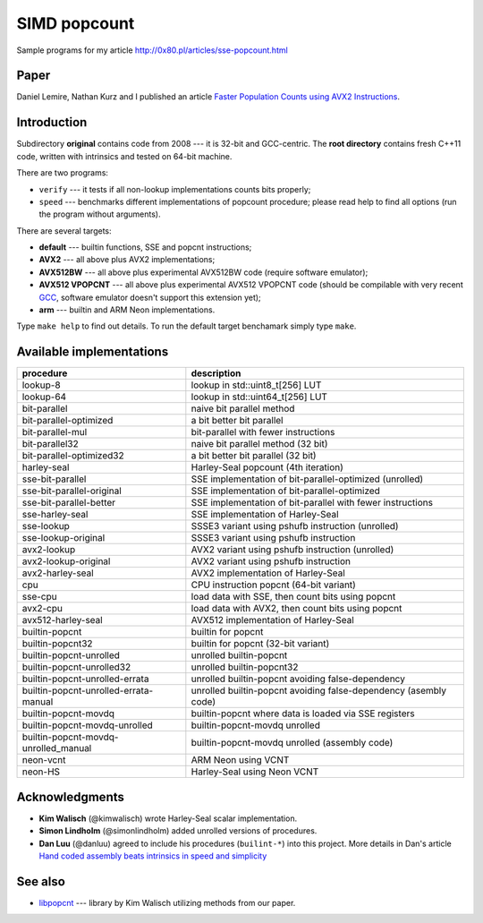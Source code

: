 ========================================================================
                           SIMD popcount
========================================================================

Sample programs for my article http://0x80.pl/articles/sse-popcount.html

.. image:: https://travis-ci.org/WojciechMula/sse-popcount.svg?branch=master
    :target: https://travis-ci.org/WojciechMula/sse-popcount

Paper
------------------------------------------------------------------------

Daniel Lemire, Nathan Kurz and I published an article
`Faster Population Counts using AVX2 Instructions`__.

__ https://arxiv.org/abs/1611.07612


Introduction
------------------------------------------------------------------------

Subdirectory **original** contains code from 2008 --- it is 32-bit
and GCC-centric. The **root directory** contains fresh C++11 code,
written with intrinsics and tested on 64-bit machine.

There are two programs:

* ``verify`` --- it tests if all non-lookup implementations counts
  bits properly;
* ``speed`` --- benchmarks different implementations of popcount
  procedure; please read help to find all options (run the program
  without arguments).

There are several targets:

* **default** --- builtin functions, SSE and popcnt instructions;
* **AVX2** --- all above plus AVX2 implementations;
* **AVX512BW** --- all above plus experimental AVX512BW code (require
  software emulator);
* **AVX512 VPOPCNT** --- all above plus experimental AVX512 VPOPCNT
  code (should be compilable with very recent GCC__, software emulator
  doesn't support this extension yet);
* **arm** --- builtin and ARM Neon implementations.

Type ``make help`` to find out details. To run the default target
benchamark simply type ``make``.

__ https://github.com/gcc-mirror/gcc/commit/e0aa57d6b04908affdf4655a6b4a9f2d4d03483b


Available implementations
------------------------------------------------------------------------

+---------------------------------------+------------------------------------------------------------------+
| procedure                             | description                                                      |
+=======================================+==================================================================+
| lookup-8                              | lookup in std::uint8_t[256] LUT                                  |
+---------------------------------------+------------------------------------------------------------------+
| lookup-64                             | lookup in std::uint64_t[256] LUT                                 |
+---------------------------------------+------------------------------------------------------------------+
| bit-parallel                          | naive bit parallel method                                        |
+---------------------------------------+------------------------------------------------------------------+
| bit-parallel-optimized                | a bit better bit parallel                                        |
+---------------------------------------+------------------------------------------------------------------+
| bit-parallel-mul                      | bit-parallel with fewer instructions                             |
+---------------------------------------+------------------------------------------------------------------+
| bit-parallel32                        | naive bit parallel method (32 bit)                               |
+---------------------------------------+------------------------------------------------------------------+
| bit-parallel-optimized32              | a bit better bit parallel (32 bit)                               |
+---------------------------------------+------------------------------------------------------------------+
| harley-seal                           | Harley-Seal popcount (4th iteration)                             |
+---------------------------------------+------------------------------------------------------------------+
| sse-bit-parallel                      | SSE implementation of bit-parallel-optimized (unrolled)          |
+---------------------------------------+------------------------------------------------------------------+
| sse-bit-parallel-original             | SSE implementation of bit-parallel-optimized                     |
+---------------------------------------+------------------------------------------------------------------+
| sse-bit-parallel-better               | SSE implementation of bit-parallel with fewer instructions       |
+---------------------------------------+------------------------------------------------------------------+
| sse-harley-seal                       | SSE implementation of Harley-Seal                                |
+---------------------------------------+------------------------------------------------------------------+
| sse-lookup                            | SSSE3 variant using pshufb instruction (unrolled)                |
+---------------------------------------+------------------------------------------------------------------+
| sse-lookup-original                   | SSSE3 variant using pshufb instruction                           |
+---------------------------------------+------------------------------------------------------------------+
| avx2-lookup                           | AVX2 variant using pshufb instruction (unrolled)                 |
+---------------------------------------+------------------------------------------------------------------+
| avx2-lookup-original                  | AVX2 variant using pshufb instruction                            |
+---------------------------------------+------------------------------------------------------------------+
| avx2-harley-seal                      | AVX2 implementation of Harley-Seal                               |
+---------------------------------------+------------------------------------------------------------------+
| cpu                                   | CPU instruction popcnt (64-bit variant)                          |
+---------------------------------------+------------------------------------------------------------------+
| sse-cpu                               | load data with SSE, then count bits using popcnt                 |
+---------------------------------------+------------------------------------------------------------------+
| avx2-cpu                              | load data with AVX2, then count bits using popcnt                |
+---------------------------------------+------------------------------------------------------------------+
| avx512-harley-seal                    | AVX512 implementation of Harley-Seal                             |
+---------------------------------------+------------------------------------------------------------------+
| builtin-popcnt                        | builtin for popcnt                                               |
+---------------------------------------+------------------------------------------------------------------+
| builtin-popcnt32                      | builtin for popcnt (32-bit variant)                              |
+---------------------------------------+------------------------------------------------------------------+
| builtin-popcnt-unrolled               | unrolled builtin-popcnt                                          |
+---------------------------------------+------------------------------------------------------------------+
| builtin-popcnt-unrolled32             | unrolled builtin-popcnt32                                        |
+---------------------------------------+------------------------------------------------------------------+
| builtin-popcnt-unrolled-errata        | unrolled builtin-popcnt avoiding false-dependency                |
+---------------------------------------+------------------------------------------------------------------+
| builtin-popcnt-unrolled-errata-manual | unrolled builtin-popcnt avoiding false-dependency (asembly code) |
+---------------------------------------+------------------------------------------------------------------+
| builtin-popcnt-movdq                  | builtin-popcnt where data is loaded via SSE registers            |
+---------------------------------------+------------------------------------------------------------------+
| builtin-popcnt-movdq-unrolled         | builtin-popcnt-movdq unrolled                                    |
+---------------------------------------+------------------------------------------------------------------+
| builtin-popcnt-movdq-unrolled_manual  | builtin-popcnt-movdq unrolled (assembly code)                    |
+---------------------------------------+------------------------------------------------------------------+
| neon-vcnt                             | ARM Neon using VCNT                                              |
+---------------------------------------+------------------------------------------------------------------+
| neon-HS                               | Harley-Seal using Neon VCNT                                      |
+---------------------------------------+------------------------------------------------------------------+


Acknowledgments
------------------------------------------------------------------------

* **Kim Walisch** (@kimwalisch) wrote Harley-Seal scalar implementation.
* **Simon Lindholm** (@simonlindholm) added unrolled versions of procedures.
* **Dan Luu** (@danluu) agreed to include his procedures (``builint-*``)
  into this project. More details in Dan's article `Hand coded assembly
  beats intrinsics in speed and simplicity`__

__ http://danluu.com/assembly-intrinsics/


See also
------------------------------------------------------------------------

* libpopcnt__ --- library by Kim Walisch utilizing methods from our paper.

__ https://github.com/kimwalisch/libpopcnt


.. vim: nowrap
